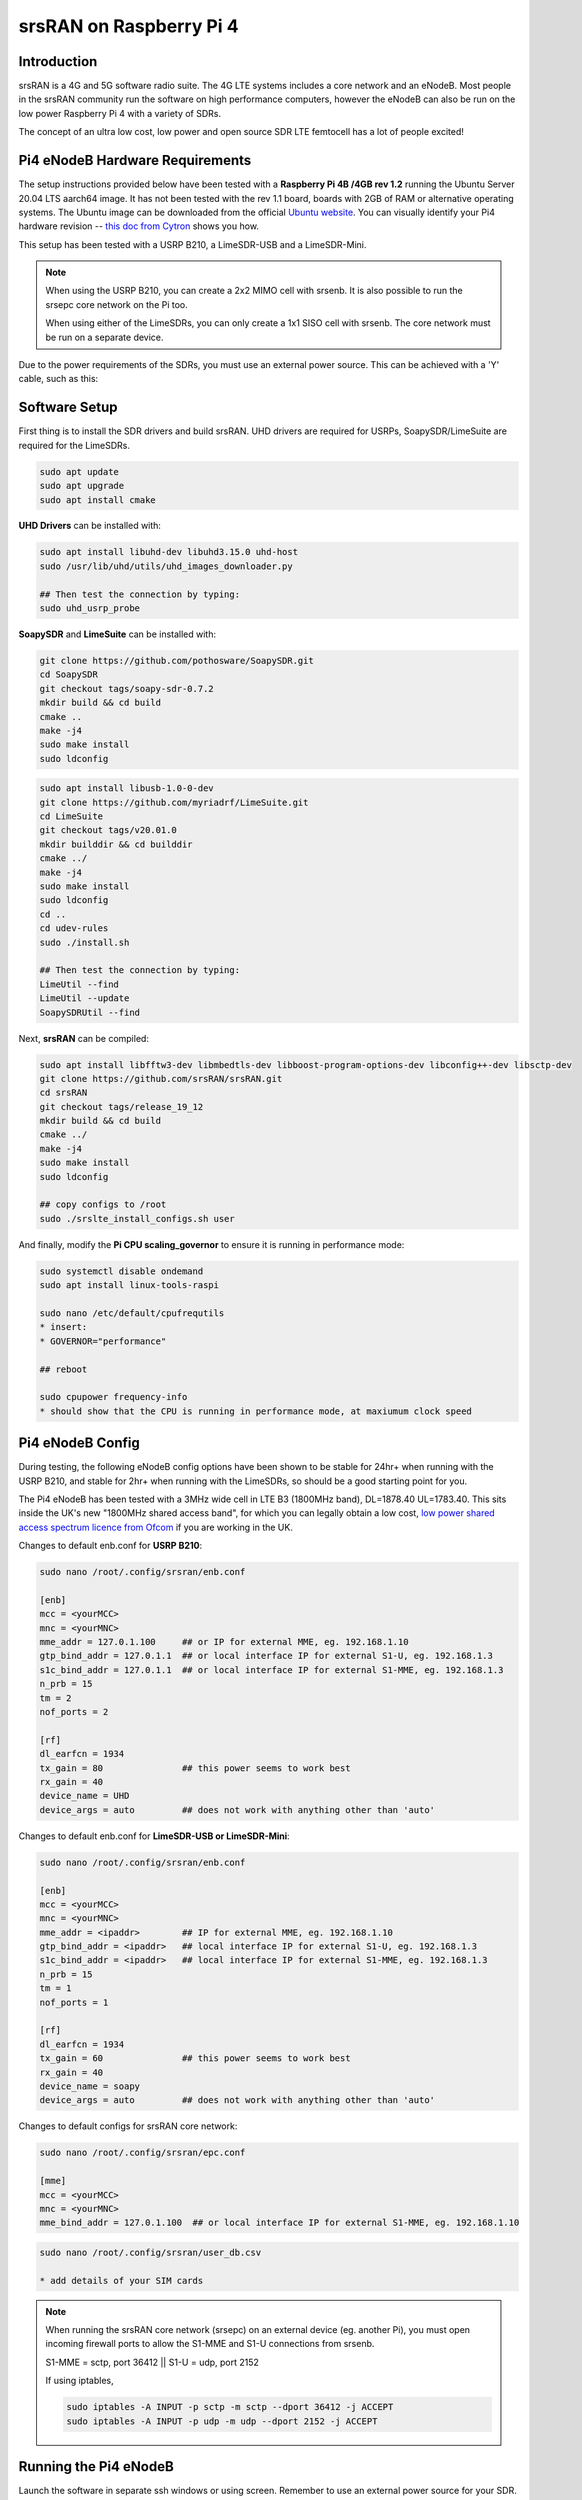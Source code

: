 .. srsRAN Pi4 Application Note

.. _pi4_appnote:

srsRAN on Raspberry Pi 4
========================


Introduction
************
srsRAN is a 4G and 5G software radio suite. The 4G LTE systems includes a core network and an eNodeB. Most people in the srsRAN community run the software on high performance computers, however the eNodeB can also be run on the low power Raspberry Pi 4 with a variety of SDRs.

The concept of an ultra low cost, low power and open source SDR LTE femtocell has a lot of people excited!

.. image:: .imgs/Pi4eNB.jpg

Pi4 eNodeB Hardware Requirements
********************************
The setup instructions provided below have been tested with a **Raspberry Pi 4B /4GB rev 1.2** running the Ubuntu Server 20.04 LTS aarch64 image. It has not been tested with the rev 1.1 board, boards with 2GB of RAM or alternative operating systems. The Ubuntu image can be downloaded from the official `Ubuntu website <https://ubuntu.com/download/raspberry-pi>`_. You can visually identify your Pi4 hardware revision -- `this doc from Cytron <https://tutorial.cytron.io/2020/02/22/how-to-check-if-your-raspberry-pi-4-model-b-is-rev1-2/>`_ shows you how. 

This setup has been tested with a USRP B210, a LimeSDR-USB and a LimeSDR-Mini. 

.. note::
  When using the USRP B210, you can create a 2x2 MIMO cell with srsenb. It is also possible to run the srsepc core network on the Pi too.

  When using either of the LimeSDRs, you can only create a 1x1 SISO cell with srsenb. The core network must be run on a separate device.

Due to the power requirements of the SDRs, you must use an external power source. This can be achieved with a 'Y' cable, such as this:

.. image:: .imgs/usb.png

Software Setup
**************

First thing is to install the SDR drivers and build srsRAN. UHD drivers are required for USRPs, SoapySDR/LimeSuite are required for the LimeSDRs. 

.. code::

  sudo apt update
  sudo apt upgrade
  sudo apt install cmake


**UHD Drivers** can be installed with:

.. code::

  sudo apt install libuhd-dev libuhd3.15.0 uhd-host
  sudo /usr/lib/uhd/utils/uhd_images_downloader.py

  ## Then test the connection by typing:
  sudo uhd_usrp_probe


**SoapySDR** and **LimeSuite** can be installed with:

.. code::

  git clone https://github.com/pothosware/SoapySDR.git
  cd SoapySDR
  git checkout tags/soapy-sdr-0.7.2
  mkdir build && cd build
  cmake ..
  make -j4
  sudo make install
  sudo ldconfig

.. code::

  sudo apt install libusb-1.0-0-dev
  git clone https://github.com/myriadrf/LimeSuite.git
  cd LimeSuite
  git checkout tags/v20.01.0
  mkdir builddir && cd builddir
  cmake ../
  make -j4
  sudo make install
  sudo ldconfig
  cd ..
  cd udev-rules
  sudo ./install.sh

  ## Then test the connection by typing:
  LimeUtil --find
  LimeUtil --update
  SoapySDRUtil --find


Next, **srsRAN** can be compiled:

.. code::

  sudo apt install libfftw3-dev libmbedtls-dev libboost-program-options-dev libconfig++-dev libsctp-dev
  git clone https://github.com/srsRAN/srsRAN.git
  cd srsRAN
  git checkout tags/release_19_12
  mkdir build && cd build
  cmake ../
  make -j4
  sudo make install
  sudo ldconfig

  ## copy configs to /root
  sudo ./srslte_install_configs.sh user


And finally, modify the **Pi CPU scaling_governor** to ensure it is running in performance mode:

.. code::

  sudo systemctl disable ondemand
  sudo apt install linux-tools-raspi

  sudo nano /etc/default/cpufrequtils
  * insert:
  * GOVERNOR="performance"

  ## reboot

  sudo cpupower frequency-info
  * should show that the CPU is running in performance mode, at maxiumum clock speed


Pi4 eNodeB Config
*****************

During testing, the following eNodeB config options have been shown to be stable for 24hr+ when running with the USRP B210, and stable for 2hr+ when running with the LimeSDRs, so should be a good starting point for you.

The Pi4 eNodeB has been tested with a 3MHz wide cell in LTE B3 (1800MHz band), DL=1878.40 UL=1783.40. This sits inside the UK's new "1800MHz shared access band", for which you can legally obtain a low cost, `low power shared access spectrum licence from Ofcom <https://www.ofcom.org.uk/manage-your-licence/radiocommunication-licences/shared-access>`_ if you are working in the UK.


Changes to default enb.conf for **USRP B210**:

.. code::
  
  sudo nano /root/.config/srsran/enb.conf

  [enb]
  mcc = <yourMCC>
  mnc = <yourMNC>
  mme_addr = 127.0.1.100     ## or IP for external MME, eg. 192.168.1.10
  gtp_bind_addr = 127.0.1.1  ## or local interface IP for external S1-U, eg. 192.168.1.3
  s1c_bind_addr = 127.0.1.1  ## or local interface IP for external S1-MME, eg. 192.168.1.3
  n_prb = 15
  tm = 2
  nof_ports = 2

  [rf]
  dl_earfcn = 1934
  tx_gain = 80               ## this power seems to work best
  rx_gain = 40
  device_name = UHD
  device_args = auto         ## does not work with anything other than 'auto'


Changes to default enb.conf for **LimeSDR-USB or LimeSDR-Mini**:

.. code::
  
  sudo nano /root/.config/srsran/enb.conf

  [enb]
  mcc = <yourMCC>
  mnc = <yourMNC>
  mme_addr = <ipaddr>        ## IP for external MME, eg. 192.168.1.10
  gtp_bind_addr = <ipaddr>   ## local interface IP for external S1-U, eg. 192.168.1.3
  s1c_bind_addr = <ipaddr>   ## local interface IP for external S1-MME, eg. 192.168.1.3
  n_prb = 15
  tm = 1
  nof_ports = 1

  [rf]
  dl_earfcn = 1934
  tx_gain = 60               ## this power seems to work best
  rx_gain = 40
  device_name = soapy
  device_args = auto         ## does not work with anything other than 'auto'


Changes to default configs for srsRAN core network:

.. code::

  sudo nano /root/.config/srsran/epc.conf

  [mme]
  mcc = <yourMCC>
  mnc = <yourMNC>
  mme_bind_addr = 127.0.1.100  ## or local interface IP for external S1-MME, eg. 192.168.1.10

.. code::
   
  sudo nano /root/.config/srsran/user_db.csv

  * add details of your SIM cards


.. Note::
  When running the srsRAN core network (srsepc) on an external device (eg. another Pi), you must open incoming firewall ports to allow the S1-MME and S1-U connections from srsenb. 

  S1-MME = sctp, port 36412  ||  S1-U = udp, port 2152

  If using iptables, 

  .. code::    

    sudo iptables -A INPUT -p sctp -m sctp --dport 36412 -j ACCEPT
    sudo iptables -A INPUT -p udp -m udp --dport 2152 -j ACCEPT




Running the Pi4 eNodeB 
**********************

Launch the software in separate ssh windows or using screen. Remember to use an external power source for your SDR. **The first time you run the srsenb software, you will need to wait a few minutes for it to finish setting up**. After the first time it will start without delay.


Launch Pi4 eNodeB:

.. code::

  sudo srsenb /root/.config/srsran/enb.conf

.. Note::
  Between runs when using the LimeSDR-USB, you sometimes need to physically unplug and reconnect the SDR to power cycle it. 

Launch core network (on separate device, or on the Pi4 eNodeB when using USRP B210):

.. code::

  sudo srsepc /root/.config/srsran/epc.conf
  sudo /usr/local/bin/srsepc_if_masq.sh eth0


  

The following htop screenshot shows the resource utilisation when running the software on the Pi 4B /4GB RAM with x2 UEs attached to the USRP B210 cell. The srsRAN software has been running here for more than 18 hours without any problems. Only half of the RAM is used, and the CPU cores are sitting at around 25%. There is a chance, therefore, that this software configuration will work with the Pi 4B /2GB RAM version, and maybe also on other recent Arm based dev boards. If you can get a working cell going with alternative hardware, let the srsran-users mailing list know!

.. image:: .imgs/htop.png

Known issues
************

* For bandwidths above 6 PRB it is recommended to use srsRAN 19.12 instead of the most recent release 20.04. We have identified the issue in the PRACH handling mainly affecting low-power devices. The fix will be included in the upcoming release.






